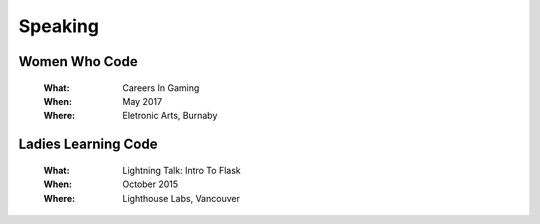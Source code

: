 Speaking
========

Women Who Code
--------------

    :What:

        Careers In Gaming

    :When:

        May 2017

    :Where:

        Eletronic Arts, Burnaby

Ladies Learning Code
--------------------

    :What:

        Lightning Talk: Intro To Flask

    :When:

       October 2015

    :Where:

       Lighthouse Labs, Vancouver

